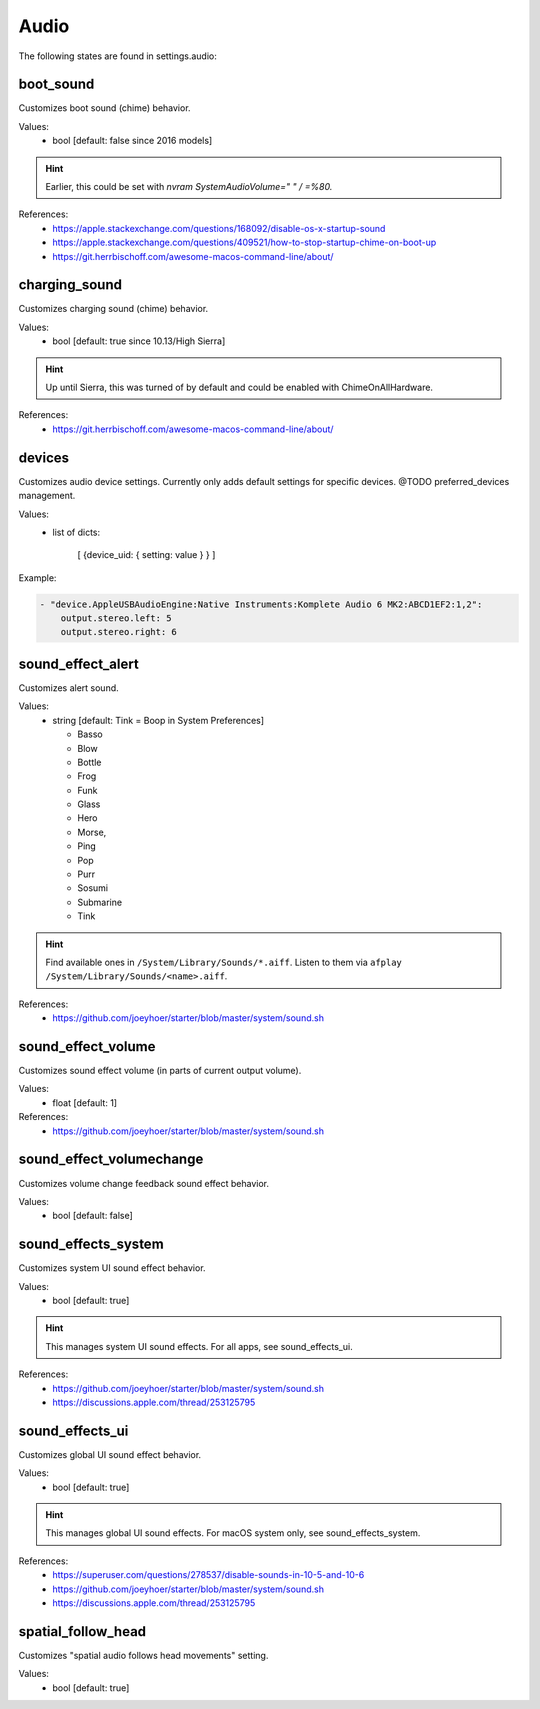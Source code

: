 Audio
=====

The following states are found in settings.audio:


boot_sound
----------
Customizes boot sound (chime) behavior.

Values:
    - bool [default: false since 2016 models]

.. hint::

    Earlier, this could be set with `nvram SystemAudioVolume=" " / =%80.`

References:
    * https://apple.stackexchange.com/questions/168092/disable-os-x-startup-sound
    * https://apple.stackexchange.com/questions/409521/how-to-stop-startup-chime-on-boot-up
    * https://git.herrbischoff.com/awesome-macos-command-line/about/


charging_sound
--------------
Customizes charging sound (chime) behavior.

Values:
    - bool [default: true since 10.13/High Sierra]

.. hint::

    Up until Sierra, this was turned of by default and could be enabled with ChimeOnAllHardware.

References:
    * https://git.herrbischoff.com/awesome-macos-command-line/about/


devices
-------
Customizes audio device settings. Currently only adds
default settings for specific devices. @TODO preferred_devices
management.

Values:
    - list of dicts:

        [ {device_uid: { setting: value } } ]

Example:

.. code-block:: yaml

    - "device.AppleUSBAudioEngine:Native Instruments:Komplete Audio 6 MK2:ABCD1EF2:1,2":
        output.stereo.left: 5
        output.stereo.right: 6


sound_effect_alert
------------------
Customizes alert sound.

Values:
    - string [default: Tink = Boop in System Preferences]

      * Basso
      * Blow
      * Bottle
      * Frog
      * Funk
      * Glass
      * Hero
      * Morse,
      * Ping
      * Pop
      * Purr
      * Sosumi
      * Submarine
      * Tink

.. hint::

    Find available ones in ``/System/Library/Sounds/*.aiff``.
    Listen to them via ``afplay /System/Library/Sounds/<name>.aiff``.

References:
    * https://github.com/joeyhoer/starter/blob/master/system/sound.sh


sound_effect_volume
-------------------
Customizes sound effect volume (in parts of current output volume).

Values:
    - float [default: 1]

References:
    * https://github.com/joeyhoer/starter/blob/master/system/sound.sh


sound_effect_volumechange
-------------------------
Customizes volume change feedback sound effect behavior.

Values:
    - bool [default: false]


sound_effects_system
--------------------
Customizes system UI sound effect behavior.

Values:
    - bool [default: true]

.. hint::

    This manages system UI sound effects. For all apps, see sound_effects_ui.

References:
    * https://github.com/joeyhoer/starter/blob/master/system/sound.sh
    * https://discussions.apple.com/thread/253125795


sound_effects_ui
----------------
Customizes global UI sound effect behavior.

Values:
    - bool [default: true]

.. hint::

    This manages global UI sound effects. For macOS system only, see sound_effects_system.

References:
    * https://superuser.com/questions/278537/disable-sounds-in-10-5-and-10-6
    * https://github.com/joeyhoer/starter/blob/master/system/sound.sh
    * https://discussions.apple.com/thread/253125795


spatial_follow_head
-------------------
Customizes "spatial audio follows head movements" setting.

Values:
    - bool [default: true]


